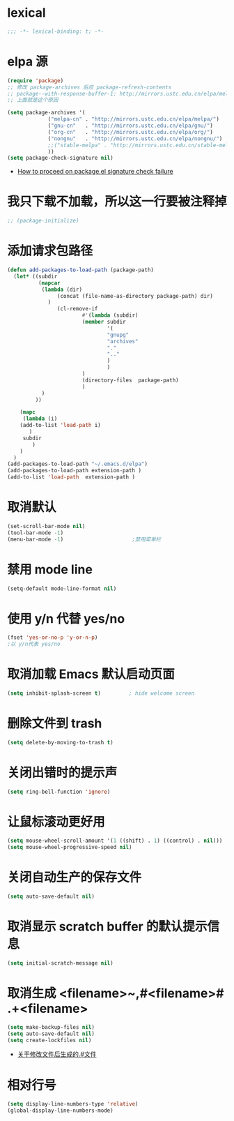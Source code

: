 * lexical
#+begin_src emacs-lisp
;;; -*- lexical-binding: t; -*-
#+end_src
* elpa 源 
#+begin_src emacs-lisp
  (require 'package)
  ;; 修改 package-archives 后应 package-refresh-contents 
  ;; package--with-response-buffer-1: http://mirrors.ustc.edu.cn/elpa/melpa/find-file-in-project-20220430.107.el: Not found
  ;; 上面就是这个原因

  (setq package-archives '(
		       ("melpa-cn" . "http://mirrors.ustc.edu.cn/elpa/melpa/")
		       ("gnu-cn"   . "http://mirrors.ustc.edu.cn/elpa/gnu/")
		       ("org-cn"   . "http://mirrors.ustc.edu.cn/elpa/org/")
		       ("nongnu"   . "http://mirrors.ustc.edu.cn/elpa/nongnu/")
		       ;;("stable-melpa" . "http://mirrors.ustc.edu.cn/stable-melpa/")
		       ))
  (setq package-check-signature nil)
#+end_src
- [[https://emacs.stackexchange.com/questions/233/how-to-proceed-on-package-el-signature-check-failure][How to proceed on package.el signature check failure]]
* 我只下载不加载，所以这一行要被注释掉
#+begin_src emacs-lisp
;; (package-initialize)
#+end_src
* 添加请求包路径
#+begin_src emacs-lisp
(defun add-packages-to-load-path (package-path)
  (let* ((subdir
          (mapcar
           (lambda (dir)
                (concat (file-name-as-directory package-path) dir)
             )
                (cl-remove-if
                        #'(lambda (subdir)
                        (member subdir
                                '(
                                "gnupg"
                                "archives"
                                "."
                                ".."
                                )
                                )
                        )
                        (directory-files  package-path)
                        )
           )
         ))

    (mapc
     (lambda (i)
    (add-to-list 'load-path i)
       )
     subdir
        )
    )
  )
(add-packages-to-load-path "~/.emacs.d/elpa")
(add-packages-to-load-path extension-path )
(add-to-list 'load-path  extension-path )
#+end_src

* 取消默认 
#+begin_src emacs-lisp
(set-scroll-bar-mode nil)
(tool-bar-mode -1)
(menu-bar-mode -1)                      ;禁用菜单栏
#+end_src

* 禁用 mode line
#+begin_src emacs-lisp
(setq-default mode-line-format nil)
#+end_src

* COMMENT 禁用 header line
#+begin_src emacs-lisp
(setq-default header-line-format nil)
;; Emacs默认是禁用
#+end_src
* 使用 y/n 代替 yes/no  
#+begin_src emacs-lisp
(fset 'yes-or-no-p 'y-or-n-p)
;以 y/n代表 yes/no
#+end_src
* 取消加载 Emacs 默认启动页面  
#+begin_src emacs-lisp
(setq inhibit-splash-screen t)         ; hide welcome screen
#+end_src
* 删除文件到 trash
#+begin_src emacs-lisp
(setq delete-by-moving-to-trash t)
#+end_src
* 关闭出错时的提示声
#+begin_src emacs-lisp
(setq ring-bell-function 'ignore)
#+end_src
* 让鼠标滚动更好用
#+begin_src emacs-lisp
(setq mouse-wheel-scroll-amount '(1 ((shift) . 1) ((control) . nil)))
(setq mouse-wheel-progressive-speed nil)
#+end_src
* 关闭自动生产的保存文件
#+begin_src emacs-lisp
(setq auto-save-default nil)
#+end_src
* 取消显示 scratch buffer 的默认提示信息
#+begin_src emacs-lisp
(setq initial-scratch-message nil)
#+end_src
* 取消生成 <filename>~,#<filename># .+<filename>
#+begin_src emacs-lisp
(setq make-backup-files nil)
(setq auto-save-default nil)
(setq create-lockfiles nil)
#+end_src
- [[https://emacs-china.org/t/topic/17640][关于修改文件后生成的.#文件]]
* 相对行号
#+begin_src emacs-lisp
  (setq display-line-numbers-type 'relative)
  (global-display-line-numbers-mode)
#+end_src

